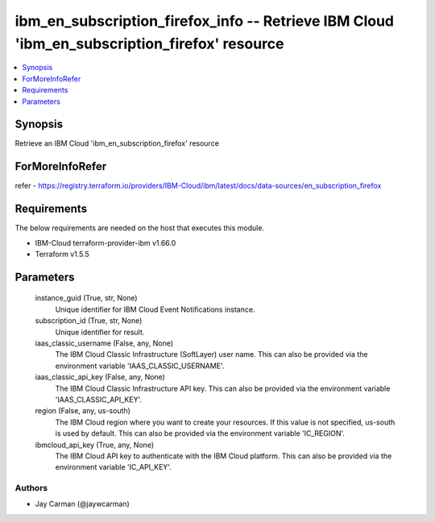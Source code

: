 
ibm_en_subscription_firefox_info -- Retrieve IBM Cloud 'ibm_en_subscription_firefox' resource
=============================================================================================

.. contents::
   :local:
   :depth: 1


Synopsis
--------

Retrieve an IBM Cloud 'ibm_en_subscription_firefox' resource


ForMoreInfoRefer
----------------
refer - https://registry.terraform.io/providers/IBM-Cloud/ibm/latest/docs/data-sources/en_subscription_firefox

Requirements
------------
The below requirements are needed on the host that executes this module.

- IBM-Cloud terraform-provider-ibm v1.66.0
- Terraform v1.5.5



Parameters
----------

  instance_guid (True, str, None)
    Unique identifier for IBM Cloud Event Notifications instance.


  subscription_id (True, str, None)
    Unique identifier for result.


  iaas_classic_username (False, any, None)
    The IBM Cloud Classic Infrastructure (SoftLayer) user name. This can also be provided via the environment variable 'IAAS_CLASSIC_USERNAME'.


  iaas_classic_api_key (False, any, None)
    The IBM Cloud Classic Infrastructure API key. This can also be provided via the environment variable 'IAAS_CLASSIC_API_KEY'.


  region (False, any, us-south)
    The IBM Cloud region where you want to create your resources. If this value is not specified, us-south is used by default. This can also be provided via the environment variable 'IC_REGION'.


  ibmcloud_api_key (True, any, None)
    The IBM Cloud API key to authenticate with the IBM Cloud platform. This can also be provided via the environment variable 'IC_API_KEY'.













Authors
~~~~~~~

- Jay Carman (@jaywcarman)

